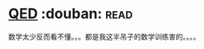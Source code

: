 * [[https://book.douban.com/subject/20441131/][QED]]    :douban::read:
数学太少反而看不懂。。。都是我这半吊子的数学训练害的。。。。
